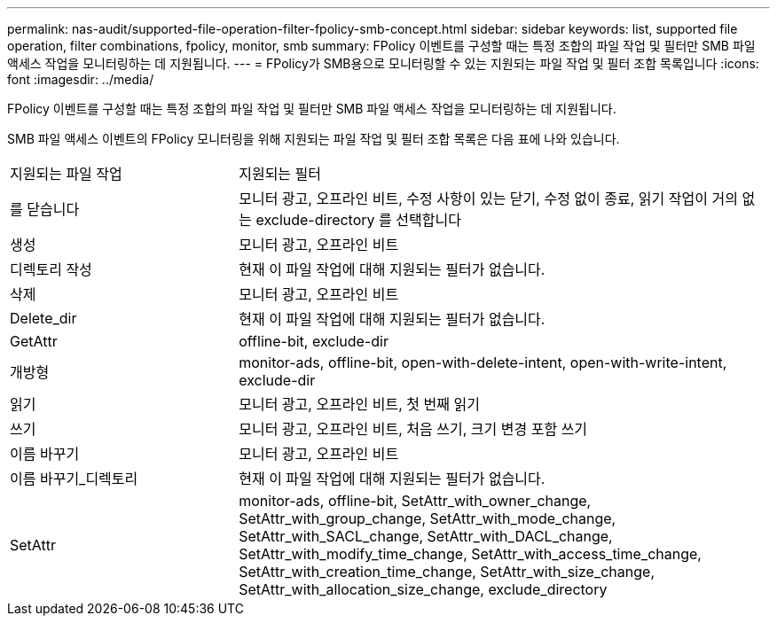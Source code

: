 ---
permalink: nas-audit/supported-file-operation-filter-fpolicy-smb-concept.html 
sidebar: sidebar 
keywords: list, supported file operation, filter combinations, fpolicy, monitor, smb 
summary: FPolicy 이벤트를 구성할 때는 특정 조합의 파일 작업 및 필터만 SMB 파일 액세스 작업을 모니터링하는 데 지원됩니다. 
---
= FPolicy가 SMB용으로 모니터링할 수 있는 지원되는 파일 작업 및 필터 조합 목록입니다
:icons: font
:imagesdir: ../media/


[role="lead"]
FPolicy 이벤트를 구성할 때는 특정 조합의 파일 작업 및 필터만 SMB 파일 액세스 작업을 모니터링하는 데 지원됩니다.

SMB 파일 액세스 이벤트의 FPolicy 모니터링을 위해 지원되는 파일 작업 및 필터 조합 목록은 다음 표에 나와 있습니다.

[cols="30,70"]
|===


| 지원되는 파일 작업 | 지원되는 필터 


 a| 
를 닫습니다
 a| 
모니터 광고, 오프라인 비트, 수정 사항이 있는 닫기, 수정 없이 종료, 읽기 작업이 거의 없는 exclude-directory 를 선택합니다



 a| 
생성
 a| 
모니터 광고, 오프라인 비트



 a| 
디렉토리 작성
 a| 
현재 이 파일 작업에 대해 지원되는 필터가 없습니다.



 a| 
삭제
 a| 
모니터 광고, 오프라인 비트



 a| 
Delete_dir
 a| 
현재 이 파일 작업에 대해 지원되는 필터가 없습니다.



 a| 
GetAttr
 a| 
offline-bit, exclude-dir



 a| 
개방형
 a| 
monitor-ads, offline-bit, open-with-delete-intent, open-with-write-intent, exclude-dir



 a| 
읽기
 a| 
모니터 광고, 오프라인 비트, 첫 번째 읽기



 a| 
쓰기
 a| 
모니터 광고, 오프라인 비트, 처음 쓰기, 크기 변경 포함 쓰기



 a| 
이름 바꾸기
 a| 
모니터 광고, 오프라인 비트



 a| 
이름 바꾸기_디렉토리
 a| 
현재 이 파일 작업에 대해 지원되는 필터가 없습니다.



 a| 
SetAttr
 a| 
monitor-ads, offline-bit, SetAttr_with_owner_change, SetAttr_with_group_change, SetAttr_with_mode_change, SetAttr_with_SACL_change, SetAttr_with_DACL_change, SetAttr_with_modify_time_change, SetAttr_with_access_time_change, SetAttr_with_creation_time_change, SetAttr_with_size_change, SetAttr_with_allocation_size_change, exclude_directory

|===